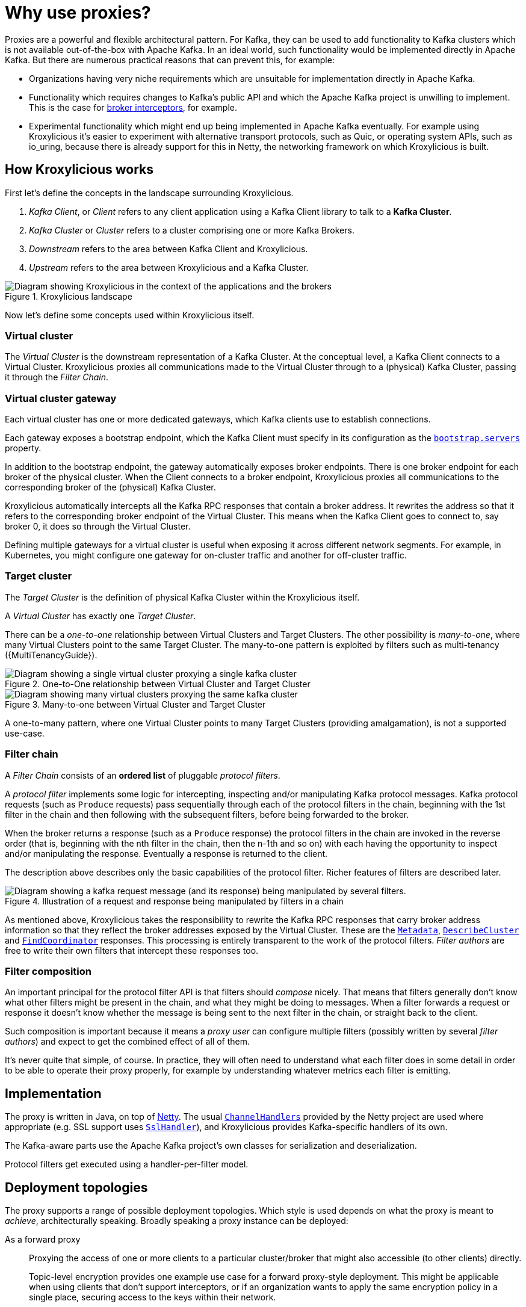 :_mod-docs-content-type: CONCEPT

// Module included in the following:
//
// assembly-proxy-overview.adoc

[id='con-proxy-overview-{context}']
= Why use proxies?

[role="_abstract"]
Proxies are a powerful and flexible architectural pattern.
For Kafka, they can be used to add functionality to Kafka clusters which is not available out-of-the-box with Apache Kafka.
In an ideal world, such functionality would be implemented directly in Apache Kafka.
But there are numerous practical reasons that can prevent this, for example:

* Organizations having very niche requirements which are unsuitable for implementation directly in Apache Kafka.
* Functionality which requires changes to Kafka's public API and which the Apache Kafka project is unwilling to implement.
  This is the case for https://lists.apache.org/thread/x1p119hkpoy01vq9ck3d0ql67jtvm875[broker interceptors], for example.
* Experimental functionality which might end up being implemented in Apache Kafka eventually.
For example using Kroxylicious it's easier to experiment with alternative transport protocols, such as Quic, or operating system APIs, such as io_uring, because there is already support for this in Netty, the networking framework on which Kroxylicious is built.

== How Kroxylicious works

First let's define the concepts in the landscape surrounding Kroxylicious.

. _Kafka Client_, or _Client_ refers to any client application using a Kafka Client library to talk to a *Kafka Cluster*.
. _Kafka Cluster_ or _Cluster_ refers to a cluster comprising one or more Kafka Brokers.
. _Downstream_ refers to the area between Kafka Client and Kroxylicious.
. _Upstream_ refers to the area between Kroxylicious and a Kafka Cluster.

.Kroxylicious landscape
image::{realimagesdir}/landscape.svg["Diagram showing Kroxylicious in the context of the applications and the brokers"]

Now let's define some concepts used within Kroxylicious itself.

=== Virtual cluster

The _Virtual Cluster_ is the downstream representation of a Kafka Cluster.  At the conceptual level, a Kafka Client
connects to a Virtual Cluster.  Kroxylicious proxies all communications made to the Virtual Cluster through to a
(physical) Kafka Cluster, passing it through the _Filter Chain_.

=== Virtual cluster gateway

Each virtual cluster has one or more dedicated gateways, which Kafka clients use to establish connections.

Each gateway exposes a bootstrap endpoint, which the Kafka Client must specify in its configuration as the https://kafka.apache.org/documentation/#producerconfigs_bootstrap.servers[`bootstrap.servers`] property.

In addition to the bootstrap endpoint, the gateway automatically exposes broker endpoints. There is one broker endpoint
for each broker of the physical cluster.  When the Client connects to a broker endpoint, Kroxylicious proxies all
communications to the corresponding broker of the (physical) Kafka Cluster.

Kroxylicious automatically intercepts all the Kafka RPC responses that contain a broker address.  It rewrites the address
so that it refers to the corresponding broker endpoint of the Virtual Cluster.  This means when the Kafka Client
goes to connect to, say broker 0, it does so through the Virtual Cluster.

Defining multiple gateways for a virtual cluster is useful when exposing it across different network segments.
For example, in Kubernetes, you might configure one gateway for on-cluster traffic and another for off-cluster traffic.

=== Target cluster

The _Target Cluster_ is the definition of physical Kafka Cluster within the Kroxylicious itself.

A _Virtual Cluster_ has exactly one _Target Cluster_.

There can be a _one-to-one_ relationship between Virtual Clusters and Target Clusters.
The other possibility is _many-to-one_, where many Virtual Clusters point to the same Target Cluster.  The
many-to-one pattern is exploited by filters such as multi-tenancy ({MultiTenancyGuide}).

.One-to-One relationship between Virtual Cluster and Target Cluster
image::{realimagesdir}/cluster_topology_one_to_one.svg["Diagram showing a single virtual cluster proxying a single kafka cluster"]

.Many-to-one between Virtual Cluster and Target Cluster

image::{realimagesdir}/cluster_topology_many_to_one.svg["Diagram showing many virtual clusters proxying the same kafka cluster"]

A one-to-many pattern, where one Virtual Cluster points to many Target Clusters (providing amalgamation),
is not a supported use-case.

=== Filter chain

A _Filter Chain_ consists of an *ordered list* of pluggable _protocol filters_.

A  _protocol filter_ implements some logic for intercepting, inspecting and/or manipulating Kafka protocol messages.
Kafka protocol requests (such as `Produce` requests) pass sequentially through each of the protocol filters in the
chain, beginning with the 1st filter in the chain and then following with the subsequent filters, before being
forwarded to the broker.

When the broker returns a response (such as a `Produce` response) the protocol filters in the chain are invoked in the
reverse order (that is, beginning with the nth filter in the chain, then the n-1th and so on) with each having the
opportunity to inspect and/or manipulating the response. Eventually a response is returned to the client.

The description above describes only the basic capabilities of the protocol filter. Richer features of filters
are described later.

// TODO document additional filter behaviours https://github.com/kroxylicious/kroxylicious/issues/420

.Illustration of a request and response being manipulated by filters in a chain
image::{realimagesdir}/cluster-filter-chain.svg["Diagram showing a kafka request message (and its response) being manipulated by several filters."]

As mentioned above, Kroxylicious takes the responsibility to rewrite the Kafka RPC responses that carry broker address
information so that they reflect the broker addresses exposed by the Virtual Cluster. These are the
https://kafka.apache.org/protocol.html#The_Messages_Metadata[`Metadata`],
https://kafka.apache.org/protocol.html#The_Messages_DescribeCluster[`DescribeCluster`] and
https://kafka.apache.org/protocol.html#The_Messages_FindCoordinator[`FindCoordinator`] responses. This processing is
entirely transparent to the work of the protocol filters.  _Filter authors_ are free to write their own filters that
intercept these responses too.

=== Filter composition

An important principal for the protocol filter API is that filters should _compose_ nicely.
That means that filters generally don't know what other filters might be present in the chain, and what they might be doing to messages.
When a filter forwards a request or response it doesn't know whether the message is being sent to the next filter in the chain, or straight back to the client.

Such composition is important because it means a _proxy user_ can configure multiple filters (possibly written by several _filter authors_) and expect to get the combined effect of all of them.

It's never quite that simple, of course.
In practice, they will often need to understand what each filter does in some detail in order to be able to operate their proxy properly, for example by understanding whatever metrics each filter is emitting.

== Implementation

The proxy is written in Java, on top of https://netty.io[Netty].
The usual https://netty.io/4.1/api/io/netty/channel/ChannelHandler.html[`ChannelHandlers`] provided by the Netty project are used where appropriate (e.g. SSL support uses https://netty.io/4.1/api/io/netty/handler/ssl/SslHandler.html[`SslHandler`]), and Kroxylicious provides Kafka-specific handlers of its own.

The Kafka-aware parts use the Apache Kafka project's own classes for serialization and deserialization.

Protocol filters get executed using a handler-per-filter model.

== Deployment topologies

The proxy supports a range of possible deployment topologies.
Which style is used depends on what the proxy is meant to _achieve_, architecturally speaking.
Broadly speaking a proxy instance can be deployed:

As a forward proxy::
Proxying the access of one or more clients to a particular cluster/broker that might also accessible (to other clients) directly.
+
// TODO include a diagram
+
Topic-level encryption provides one example use case for a forward proxy-style deployment.
This might be applicable when using clients that don't support interceptors, or if an organization wants to apply the same encryption policy in a single place, securing access to the keys within their network.

As a reverse proxy::
Proxying access for all clients trying to reach a particular cluster/broker.
+
// TODO include a diagram
+
Transparent multi-tenancy provides an example use case for a reverse proxy.
While Apache Kafka itself has some features that enable multi-tenancy, they rely on topic name prefixing as the primary mechanism for ensuring namespace isolation.
Tenants have to adhere to the naming policy and know they're a tenant of a larger shared cluster.
+
_Transparent_ multi-tenancy means each tenant has the illusion of having their own cluster, with almost complete freedom over topic and group naming, while still actually sharing a cluster.

// TODO we probably don't need the level of detail below, just summarize
// and provide the detail in the deploying section

We can further classify deployment topologies in how many proxy instances are used. 
For example:

* Single proxy instance (sidecar)
* Proxy pool